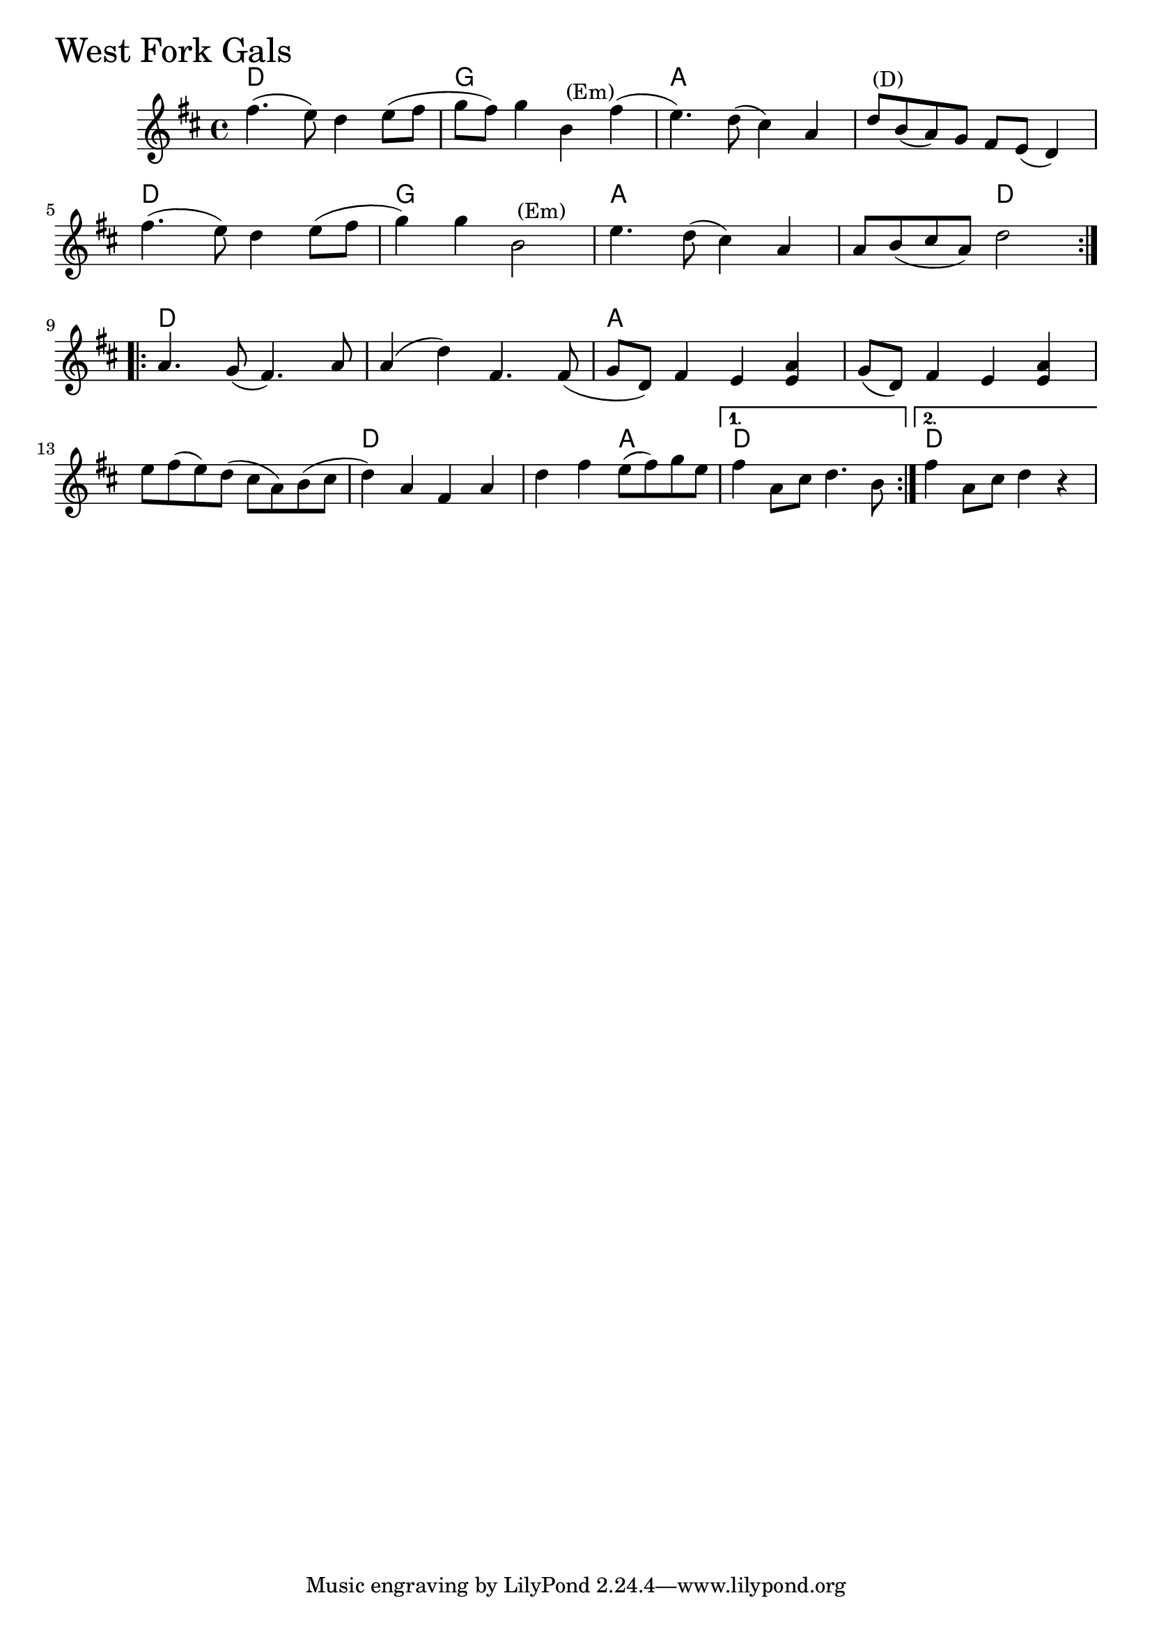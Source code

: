 \version "2.18.0"

WestForkGalsChords = \chordmode{
  d1 g a s
  d g a s2 d
  d1 s a s
  s d s2 a d1 d1
}

WestForkGals = \relative{
  \key d \major
  \time 4/4
  \repeat volta 2 {
    fis''4. (e8) d4 e8
    (fis g fis) g4 b,^\markup { \null { (Em) }} fis'
    (e4.) d8 (cis4) a
    d8^\markup { \null { (D) }} b (a) g fis e (d4)
    \break
    fis'4. (e8) d4 e8
    (fis g4) g b,2^\markup { \null { (Em) }}
    e4. d8 (cis4) a
    a8 b (cis a) d2
  }
  \break
  \repeat volta 2{
    a4. g8 (fis4.) a8
    a4 (d) fis,4. fis8
    (g d) fis4 e < e a >
    g8 (d) fis4 e < e a >
    e'8 fis (e) d (cis a) b
    (cis d4) a fis a
    d fis e8 (fis) g e
    
  }
  \alternative{
    {fis4 a,8 cis d4. b8}
    {fis'4 a,8 cis d4 r}
  }

}


\score {
  <<
    \new ChordNames \WestForkGalsChords 
    \new Staff { \clef treble \WestForkGals }
  >>
  \header { piece = \markup {\fontsize #4.0 "West Fork Gals" }}
  \layout {}
  \midi {}
}
